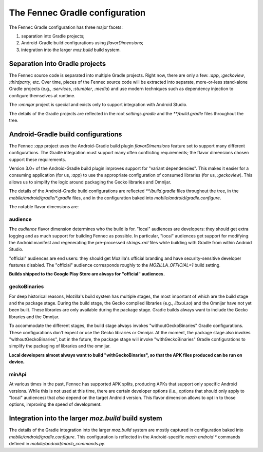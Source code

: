 .. -*- Mode: rst; fill-column: 80; -*-

=================================
 The Fennec Gradle configuration
=================================

The Fennec Gradle configuration has three major facets:

1. separation into Gradle projects;
2. Android-Gradle build configurations using `flavorDimensions`;
3. integration into the larger `moz.build` build system.

Separation into Gradle projects
===============================

The Fennec source code is separated into multiple Gradle projects.  Right now,
there are only a few: `:app`, `:geckoview`, `:thirdparty`, etc.  Over time, pieces
of the Fennec source code will be extracted into separate, more-or-less
stand-alone Gradle projects (e.g., `:services`, `:stumbler`, `:media`) and use
modern techniques such as dependency injection to configure themselves at
runtime.

The `:omnijar` project is special and exists only to support integration with
Android Studio.

The details of the Gradle projects are reflected in the root `settings.gradle`
and the `**/build.gradle` files throughout the tree.

Android-Gradle build configurations
===================================

The Fennec `:app` project uses the Android-Gradle build plugin
`flavorDimensions` feature set to support many different configurations.  The
Gradle integration must support many often conflicting requirements; the flavor
dimensions chosen support these requirements.

Version 3.0+ of the Android-Gradle build plugin improves support for "variant
dependencies".  This makes it easier for a consuming application (for us,
`:app`) to use the appropriate configuration of consumed libraries (for us,
`:geckoview`).  This allows us to simplify the logic around packaging the Gecko
libraries and Omnijar.

The details of the Android-Gradle build configurations are reflected
`**/build.gradle` files throughout the tree, in the
`mobile/android/gradle/*.gradle` files, and in the configuration baked into
`mobile/android/gradle.configure`.

The notable flavor dimensions are:

audience
--------

The `audience` flavor dimension determines who the build is for.  "local"
audiences are developers: they should get extra logging and as much support for
building Fennec as possible.  In particular, "local" audiences get support for
modifying the Android manifest and regenerating the pre-processed `strings.xml`
files while building with Gradle from within Android Studio.

"official" audiences are end users: they should get Mozilla's official branding
and have security-sensitive developer features disabled.  The "official"
audience corresponds roughly to the `MOZILLA_OFFICIAL=1` build setting.

**Builds shipped to the Google Play Store are always for "official" audiences.**

geckoBinaries
-------------

For deep historical reasons, Mozilla's build system has multiple stages, the
most important of which are the build stage and the package stage.  During the
build stage, the Gecko compiled libraries (e.g., `libxul.so`) and the Omnijar
have not yet been built.  These libraries are only available during the package
stage.  Gradle builds always want to include the Gecko libraries and the
Omnijar.

To accommodate the different stages, the build stage always invokes
"withoutGeckoBinaries" Gradle configurations. These configurations don't expect
or use the Gecko libraries or Omnijar.  At the moment, the package stage also
invokes "withoutGeckoBinaries", but in the future, the package stage will invoke
"withGeckoBinaries" Gradle configurations to simplify the packaging of libraries
and the omnijar.

**Local developers almost always want to build "withGeckoBinaries", so that the
APK files produced can be run on device.**

minApi
------

At various times in the past, Fennec has supported APK splits, producing APKs
that support only specific Android versions.  While this is not used at this
time, there are certain developer options (i.e., options that should only apply
to "local" audiences) that *also* depend on the target Android version.  This
flavor dimension allows to opt in to those options, improving the speed of
development.

Integration into the larger `moz.build` build system
====================================================

The details of the Gradle integration into the larger `moz.build` system are
mostly captured in configuration baked into `mobile/android/gradle.configure`.
This configuration is reflected in the Android-specific `mach android *`
commands defined in `mobile/android/mach_commands.py`.
